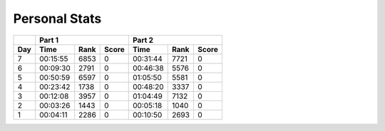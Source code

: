 .. |nbsp| unicode:: 0xA0 
   :trim:

**************************
Personal Stats
**************************

======  ========  ====  =====  ========  ====  =====
|nbsp|  Part 1                 Part 2       
------  ---------------------  ---------------------
Day     Time      Rank  Score  Time      Rank  Score
======  ========  ====  =====  ========  ====  =====
     7  00:15:55  6853      0  00:31:44  7721      0
     6  00:09:30  2791      0  00:46:38  5576      0
     5  00:50:59  6597      0  01:05:50  5581      0
     4  00:23:42  1738      0  00:48:20  3337      0
     3  00:12:08  3957      0  01:04:49  7132      0
     2  00:03:26  1443      0  00:05:18  1040      0
     1  00:04:11  2286      0  00:10:50  2693      0
======  ========  ====  =====  ========  ====  =====
